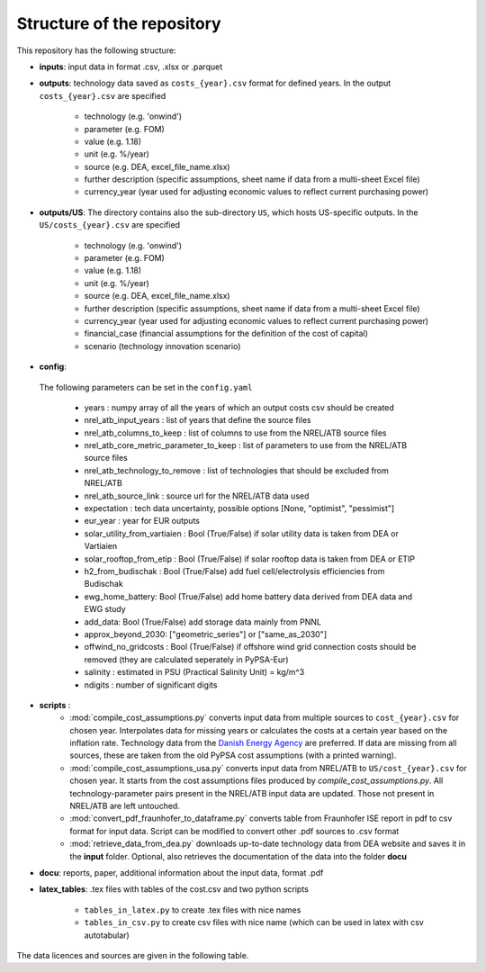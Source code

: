 ..
  SPDX-FileCopyrightText: Contributors to technology-data <https://github.com/pypsa/technology-data>

  SPDX-License-Identifier: GPL-3.0-only

.. _structure:

##########################################
Structure of the repository
##########################################

This repository has the following structure:

-  **inputs**: input data in format .csv, .xlsx or .parquet

-  **outputs**: technology data saved as ``costs_{year}.csv`` format for defined years. In the output ``costs_{year}.csv`` are specified

    * technology (e.g. 'onwind')
    * parameter (e.g. FOM)
    * value (e.g. 1.18)
    * unit (e.g. %/year)
    * source (e.g. DEA, excel_file_name.xlsx)
    * further description (specific assumptions, sheet name if data from a multi-sheet Excel file)
    * currency_year (year used for adjusting economic values to reflect current purchasing power)

-  **outputs/US**: The directory contains also the sub-directory ``US``, which hosts US-specific outputs. In the ``US/costs_{year}.csv`` are specified

    * technology (e.g. 'onwind')
    * parameter (e.g. FOM)
    * value (e.g. 1.18)
    * unit (e.g. %/year)
    * source (e.g. DEA, excel_file_name.xlsx)
    * further description (specific assumptions, sheet name if data from a multi-sheet Excel file)
    * currency_year (year used for adjusting economic values to reflect current purchasing power)
    * financial_case (financial assumptions for the definition of the cost of capital)
    * scenario (technology innovation scenario)

-  **config**:

	.. literalinclude:: ../config.yaml
	   :language: yaml
	   :lines: 4-40

 The following parameters can be set in the ``config.yaml``

    * years : numpy array of all the years of which an output costs csv should be created
    * nrel_atb_input_years : list of years that define the source files
    * nrel_atb_columns_to_keep : list of columns to use from the NREL/ATB source files
    * nrel_atb_core_metric_parameter_to_keep : list of parameters to use from the NREL/ATB source files
    * nrel_atb_technology_to_remove : list of technologies that should be excluded from NREL/ATB
    * nrel_atb_source_link : source url for the NREL/ATB data used
    * expectation : tech data uncertainty, possible options [None, "optimist", "pessimist"]
    * eur_year : year for EUR outputs
    * solar_utility_from_vartiaien : Bool (True/False) if solar utility data is taken from DEA or Vartiaien
    * solar_rooftop_from_etip : Bool (True/False) if solar rooftop data is taken from DEA or ETIP
    * h2_from_budischak : Bool (True/False) add fuel cell/electrolysis efficiencies from Budischak
    * ewg_home_battery: Bool (True/False) add home battery data derived from DEA data and EWG study
    * add_data: Bool (True/False) add storage data mainly from PNNL
    * approx_beyond_2030: ["geometric_series"] or ["same_as_2030"]
    * offwind_no_gridcosts : Bool (True/False) if offshore wind grid connection costs should be removed (they are calculated seperately in PyPSA-Eur)
    * salinity : estimated in PSU (Practical Salinity Unit) = kg/m^3
    * ndigits : number of significant digits

-  **scripts** :
    * :mod:`compile_cost_assumptions.py` converts input data from multiple sources to ``cost_{year}.csv`` for chosen year. Interpolates data for missing years or calculates the costs at a certain year based on the inflation rate. Technology data from the `Danish Energy Agency <https://github.com/PyPSA/technology-data>`_ are preferred. If data are missing from all sources, these are taken from the old PyPSA cost assumptions (with a printed warning).
    * :mod:`compile_cost_assumptions_usa.py` converts input data from NREL/ATB to ``US/cost_{year}.csv`` for chosen year. It starts from the cost assumptions files produced by `compile_cost_assumptions.py`. All technology-parameter pairs present in the NREL/ATB input data are updated. Those not present in NREL/ATB are left untouched.
    * :mod:`convert_pdf_fraunhofer_to_dataframe.py` converts table from Fraunhofer ISE report in pdf to csv format for input data. Script can be modified to convert other .pdf sources to .csv format
    * :mod:`retrieve_data_from_dea.py` downloads up-to-date technology data from DEA website and saves it in the **input** folder. Optional, also retrieves the documentation of the data into the folder **docu**

-  **docu**: reports, paper, additional information about the input data, format .pdf

-  **latex_tables**: .tex files with tables of the cost.csv and two python scripts

	* ``tables_in_latex.py`` to create .tex files with nice names
	* ``tables_in_csv.py`` to create csv files with nice name (which can be used in latex with csv autotabular)


The data licences and sources are given in the following table.


.. csv-table::
   :header-rows: 1
   :file: data.csv


